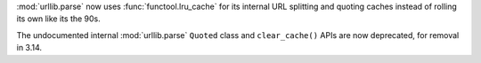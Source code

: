 :mod:`urllib.parse` now uses :func:`functool.lru_cache` for its internal URL
splitting and quoting caches instead of rolling its own like its the 90s.

The undocumented internal :mod:`urllib.parse` ``Quoted`` class and
``clear_cache()`` APIs are now deprecated, for removal in 3.14.
